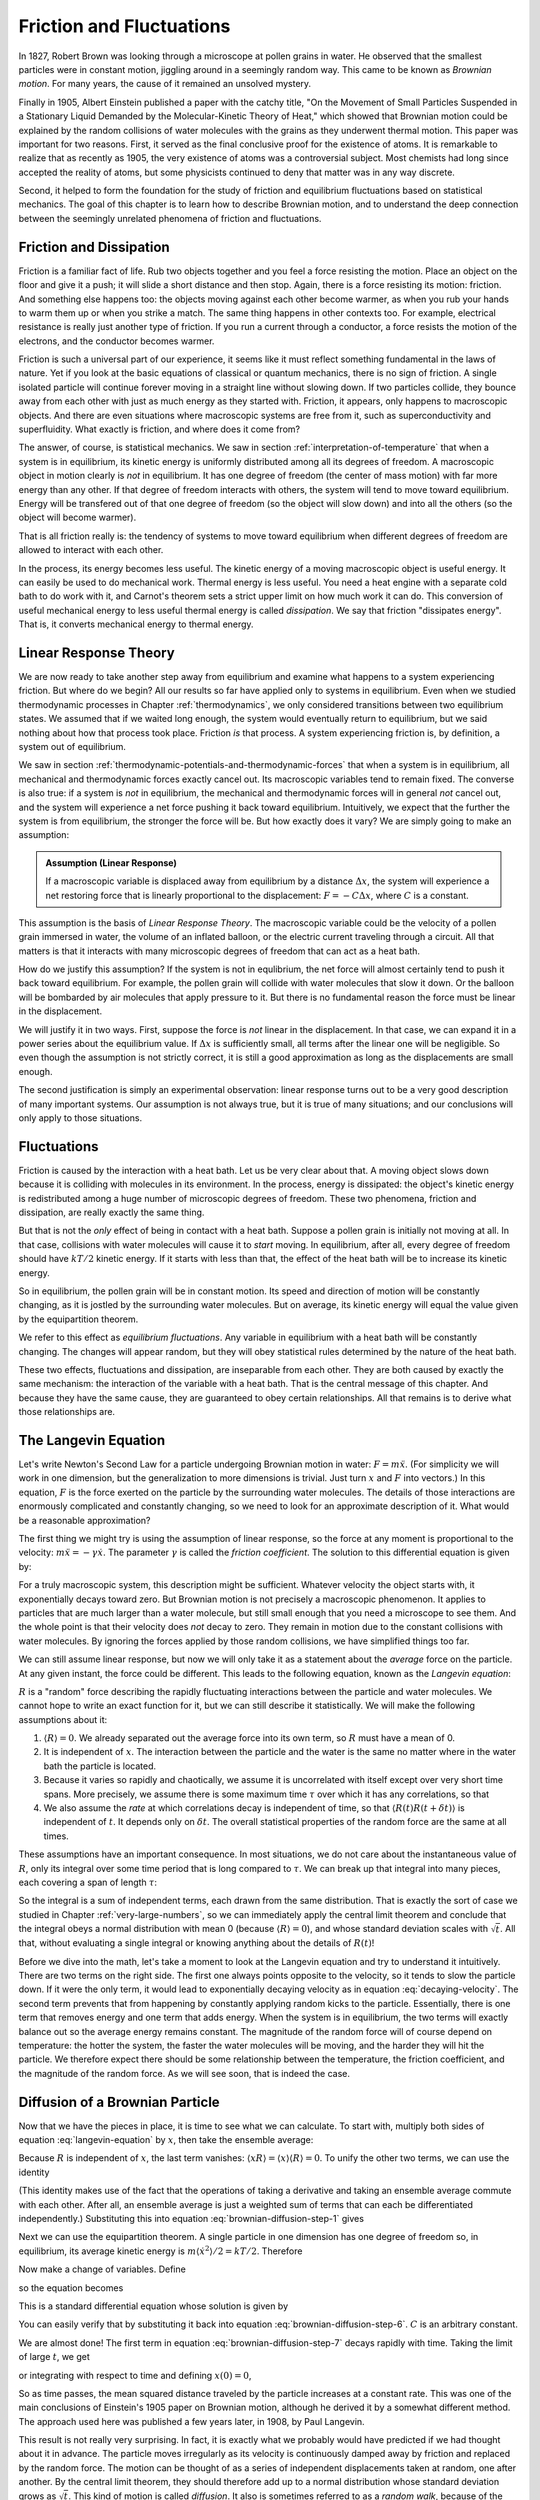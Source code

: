 .. _friction-and-fluctuations:

Friction and Fluctuations
#########################

In 1827, Robert Brown was looking through a microscope at pollen grains in water.  He observed that the smallest
particles were in constant motion, jiggling around in a seemingly random way.  This came to be known as *Brownian
motion*.  For many years, the cause of it remained an unsolved mystery.

Finally in 1905, Albert Einstein published a paper with the catchy title, "On the Movement of Small Particles Suspended
in a Stationary Liquid Demanded by the Molecular-Kinetic Theory of Heat," which showed that Brownian motion could be
explained by the random collisions of water molecules with the grains as they underwent thermal motion.  This paper was
important for two reasons.  First, it served as the final conclusive proof for the existence of atoms.  It is remarkable
to realize that as recently as 1905, the very existence of atoms was a controversial subject.  Most chemists had long
since accepted the reality of atoms, but some physicists continued to deny that matter was in any way discrete.

Second, it helped to form the foundation for the study of friction and equilibrium fluctuations based on statistical
mechanics.  The goal of this chapter is to learn how to describe Brownian motion, and to understand the deep connection
between the seemingly unrelated phenomena of friction and fluctuations.


Friction and Dissipation
========================

Friction is a familiar fact of life.  Rub two objects together and you feel a force resisting the motion.  Place an
object on the floor and give it a push; it will slide a short distance and then stop.  Again, there is a force
resisting its motion: friction.  And something else happens too: the objects moving against each other become warmer,
as when you rub your hands to warm them up or when you strike a match.  The same thing happens in other contexts too.
For example, electrical resistance is really just another type of friction.  If you run a current through a conductor,
a force resists the motion of the electrons, and the conductor becomes warmer.

Friction is such a universal part of our experience, it seems like it must reflect something fundamental in the laws of nature.
Yet if you look at the basic equations of classical or quantum mechanics, there is no sign of friction.  A single
isolated particle will continue forever moving in a straight line without slowing down.  If two particles collide, they
bounce away from each other with just as much energy as they started with.  Friction, it appears, only happens to
macroscopic objects.  And there are even situations where macroscopic systems are free from it, such as
superconductivity and superfluidity.  What exactly is friction, and where does it come from?

The answer, of course, is statistical mechanics.  We saw in section :ref:`interpretation-of-temperature` that when a
system is in equilibrium, its kinetic energy is uniformly distributed among all its degrees of freedom.  A macroscopic
object in motion clearly is *not* in equilibrium.  It has one degree of freedom (the center of mass motion) with far
more energy than any other.  If that degree of freedom interacts with others, the system will tend to move toward
equilibrium.  Energy will be transfered out of that one degree of freedom (so the object will slow down) and into all
the others (so the object will become warmer).

That is all friction really is: the tendency of systems to move toward equilibrium when different degrees of freedom
are allowed to interact with each other.

In the process, its energy becomes less useful.  The kinetic energy of a moving macroscopic object is useful energy.  It
can easily be used to do mechanical work.  Thermal energy is less useful.  You need a heat engine with a separate cold
bath to do work with it, and Carnot's theorem sets a strict upper limit on how much work it can do.  This conversion of
useful mechanical energy to less useful thermal energy is called *dissipation*.  We say that friction "dissipates
energy".  That is, it converts mechanical energy to thermal energy.


Linear Response Theory
======================

We are now ready to take another step away from equilibrium and examine what happens to a system experiencing friction.
But where do we begin?  All our results so far have applied only to systems in equilibrium.  Even when we studied
thermodynamic processes in Chapter :ref:`thermodynamics`, we only considered transitions between two equilibrium states.
We assumed that if we waited long enough, the system would eventually return to equilibrium, but we said nothing about
how that process took place.  Friction *is* that process.  A system experiencing friction is, by definition, a system
out of equilibrium.

We saw in section :ref:`thermodynamic-potentials-and-thermodynamic-forces` that when a system is in equilibrium, all
mechanical and thermodynamic forces exactly cancel out.  Its macroscopic variables tend to remain fixed.  The converse
is also true: if a system is *not* in equilibrium, the mechanical and thermodynamic forces will in general *not* cancel
out, and the system will experience a net force pushing it back toward equilibrium.  Intuitively, we expect that the
further the system is from equilibrium, the stronger the force will be.  But how exactly does it vary?  We are simply
going to make an assumption:

.. admonition:: Assumption (Linear Response)

    If a macroscopic variable is displaced away from equilibrium by a distance :math:`\Delta x`, the system will
    experience a net restoring force that is linearly proportional to the displacement: :math:`F = -C\Delta x`, where
    :math:`C` is a constant.

This assumption is the basis of *Linear Response Theory*.  The macroscopic variable could be the velocity of a pollen
grain immersed in water, the volume of an inflated balloon, or the electric current traveling through a circuit.  All
that matters is that it interacts with many microscopic degrees of freedom that can act as a heat bath.

How do we justify this assumption?  If the system is not in equlibrium, the net force will almost certainly tend to push
it back toward equilibrium.  For example, the pollen grain will collide with water molecules that slow it down.  Or the
balloon will be bombarded by air molecules that apply pressure to it.  But there is no fundamental reason the force must
be linear in the displacement.

We will justify it in two ways.  First, suppose the force is *not* linear in the displacement.  In that case, we can
expand it in a power series about the equilibrium value.  If :math:`\Delta x` is sufficiently small, all terms after the
linear one will be negligible.  So even though the assumption is not strictly correct, it is still a good approximation
as long as the displacements are small enough.

The second justification is simply an experimental observation: linear response turns out to be a very good description
of many important systems.  Our assumption is not always true, but it is true of many situations; and our conclusions
will only apply to those situations.


Fluctuations
============

Friction is caused by the interaction with a heat bath.  Let us be very clear about that.  A moving object slows down
because it is colliding with molecules in its environment.  In the process, energy is dissipated: the object's kinetic
energy is redistributed among a huge number of microscopic degrees of freedom.  These two phenomena, friction and
dissipation, are really exactly the same thing.

But that is not the *only* effect of being in contact with a heat bath.  Suppose a pollen grain is initially not moving
at all.  In that case, collisions with water molecules will cause it to *start* moving.  In equilibrium, after all,
every degree of freedom should have :math:`kT/2` kinetic energy.  If it starts with less than that, the effect of the
heat bath will be to increase its kinetic energy.

So in equilibrium, the pollen grain will be in constant motion.  Its speed and direction of motion will be constantly
changing, as it is jostled by the surrounding water molecules.  But on average, its kinetic energy will equal the value
given by the equipartition theorem.

We refer to this effect as *equilibrium fluctuations*.  Any variable in equilibrium with a heat bath will be constantly
changing.  The changes will appear random, but they will obey statistical rules determined by the nature of the heat
bath.

These two effects, fluctuations and dissipation, are inseparable from each other.  They are both caused by exactly the
same mechanism: the interaction of the variable with a heat bath.  That is the central message of this
chapter.  And because they have the same cause, they are guaranteed to obey certain relationships.  All that remains is
to derive what those relationships are.

.. _brownian-motion:

The Langevin Equation
=====================

Let's write Newton's Second Law for a particle undergoing Brownian motion in water: :math:`F = m \ddot{x}`.  (For
simplicity we will work in one dimension, but the generalization to more dimensions is trivial.  Just turn :math:`x`
and :math:`F` into vectors.)  In this
equation, :math:`F` is the force exerted on the particle by the surrounding water molecules.  The details of those
interactions are enormously complicated and constantly changing, so we need to look for an approximate description of
it.  What would be a reasonable approximation?

The first thing we might try is using the assumption of linear response, so the force at any moment is proportional to
the velocity: :math:`m \ddot{x} = -\gamma \dot{x}`.  The parameter :math:`\gamma` is called the *friction coefficient*.
The solution to this differential equation is given by:

.. math::
    \dot{x}(t) = \dot{x}(0) \cdot e^{-\frac{\gamma}{m}t}
    :label: decaying-velocity

For a truly macroscopic system, this description might be sufficient.  Whatever velocity the object starts with, it
exponentially decays toward zero.  But Brownian motion is not precisely a macroscopic phenomenon.  It applies to
particles that are much larger than a water molecule, but still small enough that you need a microscope to see them.
And the whole point is that their velocity does *not* decay to zero.  They remain in motion due to the constant
collisions with water molecules.  By ignoring the forces applied by those random collisions, we have simplified things
too far.

We can still assume linear response, but now we will only take it as a statement about the *average* force on the
particle.  At any given instant, the force could be different.  This leads to the following equation, known as the
*Langevin equation*:

.. math::
    m \ddot{x} = -\gamma \dot{x} + R
    :label: langevin-equation

:math:`R` is a "random" force describing the rapidly fluctuating interactions between the particle and water
molecules.  We cannot hope to write an exact function for it, but we can still describe it statistically.  We will make
the following assumptions about it:

1. :math:`\langle R \rangle = 0`.  We already separated out the average force into its own term, so :math:`R` must have
   a mean of 0.
   
2. It is independent of :math:`x`.  The interaction between the particle and the water is the same no matter where in
   the water bath the particle is located.

3. Because it varies so rapidly and chaotically, we assume it is uncorrelated with itself except over very short time
   spans.  More precisely, we assume there is some maximum time :math:`\tau` over which it has any correlations, so that

   .. math::
       \langle R(t) R(t+\delta t) \rangle = 0 \text{ if } \delta t > \tau
       :label: langevin-noise-uncorrelated

4. We also assume the *rate* at which correlations decay is independent of time, so that
   :math:`\langle R(t) R(t+\delta t) \rangle` is independent of :math:`t`.  It depends only on :math:`\delta t`.  The
   overall statistical properties of the random force are the same at all times.

These assumptions have an important consequence.  In most situations, we do not care about the instantaneous value of
:math:`R`, only its integral over some time period that is long compared to :math:`\tau`.  We can break up that integral
into many pieces, each covering a span of length :math:`\tau`:

.. math::
    \int_0^t R(t') dt' = \int_0^\tau R(t') dt' + \int_\tau^{2 \tau} R(t') dt' + \int_{2 \tau}^{3 \tau} R(t') dt' + \dots
    :label: integrated-noise-as-sum

So the integral is a sum of independent terms, each drawn from the same distribution.  That is exactly the sort of
case we studied in Chapter :ref:`very-large-numbers`, so we can immediately apply the central limit theorem and conclude
that the integral obeys a normal distribution with mean 0 (because :math:`\langle R \rangle = 0`), and whose standard
deviation scales with :math:`\sqrt{t}`.  All that, without evaluating a single integral or knowing anything about the
details of :math:`R(t)`!

Before we dive into the math, let's take a moment to look at the Langevin equation and try to understand it intuitively.
There are two terms on the right side.  The first one always points opposite to the velocity, so it tends to
slow the particle down.  If it were the only term, it would lead to exponentially decaying velocity as in equation
:eq:`decaying-velocity`.  The second term prevents that from happening by constantly applying random kicks to the
particle.  Essentially, there is one term that removes energy and one term that adds energy.  When the system is in
equilibrium, the two terms will exactly balance out so the average energy remains constant.  The magnitude of the random
force will of course depend on temperature: the hotter the system, the faster the water molecules will be moving, and
the harder they will hit the particle.  We therefore expect there should be some relationship between the temperature,
the friction coefficient, and the magnitude of the random force.  As we will see soon, that is indeed the case.


Diffusion of a Brownian Particle
================================

Now that we have the pieces in place, it is time to see what we can calculate.  To start with, multiply both sides of
equation :eq:`langevin-equation` by :math:`x`, then take the ensemble average:

.. math::
    m \langle x \ddot{x} \rangle = -\gamma \langle x \dot{x} \rangle + \langle x R \rangle
    :label: brownian-diffusion-step-1

Because :math:`R` is independent of :math:`x`, the last term vanishes:
:math:`\langle x R \rangle = \langle x \rangle \langle R \rangle = 0`.  To unify the other two terms, we can use the
identity

.. math::
    \frac{d}{dt} \langle x \dot{x} \rangle = \langle x \ddot{x} \rangle + \langle \dot{x}^2 \rangle
    :label: brownian-diffusion-step-2

(This identity makes use of the fact that the operations of taking a derivative and taking an ensemble average commute
with each other.  After all, an ensemble average is just a weighted sum of terms that can each be differentiated
independently.)  Substituting this into equation :eq:`brownian-diffusion-step-1` gives

.. math::
    m \left( \frac{d}{dt} \langle x \dot{x} \rangle - \langle \dot{x}^2 \rangle \right) = -\gamma \langle x \dot{x} \rangle
    :label: brownian-diffusion-step-3

Next we can use the equipartition theorem.  A single particle in one dimension has one degree of freedom so, in
equilibrium, its average kinetic energy is :math:`m \langle \dot{x}^2 \rangle/2 = kT/2`.  Therefore

.. math::
    m \frac{d}{dt} \langle x \dot{x} \rangle = kT -\gamma \langle x \dot{x} \rangle
    :label: brownian-diffusion-step-4

Now make a change of variables.  Define

.. math::
    z = \frac{d}{dt} \langle x^2 \rangle = 2 \langle x \dot{x} \rangle
    :label: brownian-diffusion-step-5

so the equation becomes

.. math::
    \frac{dz}{dt} = \frac{2kT}{m} -\frac{\gamma}{m} z
    :label: brownian-diffusion-step-6

This is a standard differential equation whose solution is given by

.. math::
    z = Ce^{-\frac{\gamma}{m}t} + \frac{2kT}{\gamma}
    :label: brownian-diffusion-step-7

You can easily verify that by substituting it back into equation :eq:`brownian-diffusion-step-6`.  :math:`C` is an
arbitrary constant.

We are almost done!  The first term in equation :eq:`brownian-diffusion-step-7` decays rapidly with time.  Taking the
limit of large :math:`t`, we get

.. math::
    z = \frac{d}{dt} \langle x^2 \rangle = \frac{2kT}{\gamma}
    :label: brownian-diffusion-step-8

or integrating with respect to time and defining :math:`x(0)=0`,

.. math::
    \langle x^2 \rangle = \frac{2kT}{\gamma}t
    :label: brownian-diffusion-step-9

So as time passes, the mean squared distance traveled by the particle increases at a constant rate.  This was one of the
main conclusions of Einstein's 1905 paper on Brownian motion, although he derived it by a somewhat different method.
The approach used here was published a few years later, in 1908, by Paul Langevin.

This result is not really very surprising.  In fact, it is exactly what we probably would have predicted if we had
thought about it in advance.  The particle moves irregularly as its velocity is continuously damped away by friction and
replaced by the random force.  The motion can be thought of as a series of independent displacements taken at random,
one after another.  By the central limit theorem, they should therefore add up to a normal distribution whose standard
deviation grows as :math:`\sqrt{t}`.  This kind of motion is called *diffusion*.  It also is sometimes referred to as a
*random walk*, because of the way it is built up from many independent random displacements.

The way it scales with temperature is similarly unsurprising.  If we had been forced to predict in advance, we probably
would have guessed the average displacement would be proportional to the average velocity, and by the equipartition
theorem that scales as :math:`\sqrt{T}`.  We also would probably have guessed that a larger friction coefficient would
lead to a smaller average displacement.

On the other hand, there is one strange thing about equation :eq:`brownian-diffusion-step-9`.  It appears to be
completely independent of the random force.  In fact, :math:`R` dropped out of the derivation after the very first step
and never appeared again.  But the random force is what causes the particle to diffuse!  Surely the average displacement
ought to depend on the magnitude of :math:`R`?

In fact, this result does depend on :math:`R`, but it does it indirectly.  By using the equipartition theorem, we
assumed the system was in equilibrium at temperature :math:`T`.  That equilibrium is brought about by the interaction
between the friction force and the random force, and :math:`R` depends on :math:`T`.  To derive equation
:eq:`brownian-diffusion-step-9`, it was sufficient to assume equilibrium had been achieved without knowing precisely how
it came about.  So now we will turn to that question: how do the forces interact to produce equilibrium?


The Fluctuation-Dissipation Theorem
===================================

Equation :eq:`langevin-equation` can be viewed as a first order differential equation for the velocity :math:`\dot{x}`.
Its solution is given by

.. math::
    \dot{x}(t) = \dot{x}(0) \cdot e^{-\frac{\gamma}{m}t} + \frac{1}{m} \int_0^t e^{-\frac{\gamma}{m}(t-t')} R(t') dt'
    :label: fluctuation-dissipation-step-1

The first term is identical to equation :eq:`decaying-velocity`.  It represents the initial velocity decaying
exponentially to zero.  But this time, we also have a second term representing the effect of the random force.  It can
be viewed as a series of infinitesimal kicks, each of which then decays with time.  The integral sums over all those
kicks, weighting each one by an exponential factor based on the time :math:`t-t'` that has passed since it occurred.

We are interested in the behavior at large values of :math:`t`, once the system has had plenty of time to come to
equilibrium.  In this limit equation :eq:`fluctuation-dissipation-step-1` becomes simpler:

.. math::
    lim_{t \to \infty} \dot{x}(t) = \frac{1}{m} \int_0^{\infty} e^{-\frac{\gamma}{m}(t-t')} R(t') dt'
    :label: fluctuation-dissipation-step-2

Notice that :math:`t` still appears in the exponential.  You might be tempted to replace it with :math:`\infty`, but
that would be incorrect.  As :math:`t` increases, the upper limit of the domain of integration increases as well.  The
exponent only depends on the difference :math:`t-t'`, and no matter how large :math:`t` gets, there is always a portion
of the domain of integration for which the exponent is small.

We want to compute the average kinetic energy in equilibrium, so square each side and take an ensemble average.

.. math::
    lim_{t \to \infty} \langle \dot{x}^2(t) \rangle = \frac{1}{m^2} \int_0^{\infty} \int_0^{\infty} e^{-\frac{\gamma}{m}(2t-t'-t'')} \langle R(t')R(t'') \rangle dt' dt''
    :label: fluctuation-dissipation-step-3

In section :ref:`brownian-motion` we assumed that :math:`\langle R(t')R(t'') \rangle` was independent of :math:`t'` and
depended only on the difference :math:`t''-t'`.  We can therefore replace it by :math:`\langle R(0)R(t''-t') \rangle`.
Also make a change of variables by defining :math:`r=t-t''` and :math:`s=t''-t'`.  With these substitutions, the
equation becomes

.. math::
    \begin{array}{rcl}
    lim_{t \to \infty} \langle \dot{x}^2(t) \rangle &=& \frac{1}{m^2} \int_{r=0}^{\infty} \int_{s=-\infty}^{\infty} e^{-\frac{\gamma}{m}(2r+s)} \langle R(0)R(s) \rangle dr ds \\
    &=& \frac{1}{m^2} \left( \int_0^{\infty} e^{-\frac{\gamma}{m}2r} dr \right) \left( \int_{-\infty}^{\infty} e^{-\frac{\gamma}{m}s} \langle R(0)R(s) \rangle ds \right) \\
    &=& \frac{1}{2 \gamma m} \int_{-\infty}^{\infty} e^{-\frac{\gamma}{m}s} \langle R(0)R(s) \rangle ds
    \end{array}
    :label: fluctuation-dissipation-step-4

Now we can invoke the equipartition theorem once again to set :math:`\langle \dot{x}^2(t) \rangle = kT/m`.  Therefore,

.. math::
    2 \gamma kT = \int_{-\infty}^{\infty} e^{-\frac{\gamma}{m}s} \langle R(0)R(s) \rangle ds
    :label: fluctuation-dissipation-step-5

In section :ref:`brownian-motion` we assumed the random force was uncorrelated with itself except over some "very short"
time :math:`\tau`.  Let's make that assumption more precise.  From equation :eq:`fluctuation-dissipation-step-1`, we
see that :math:`m/\gamma` sets the timescale on which friction operates.  After a time :math:`m/\gamma` has passed, the
initial velocity has decayed by a factor of :math:`e`.  We will assume that :math:`\tau \ll m/\gamma`.  The timescale
over which the random force is correlated with itself is very small compared to the timescale over which friction
operates.

This assumption means that whenever the integrand is non-zero, the exponent is negligible in magnitude.  This leads to a
further simplification:

.. math::
    2 \gamma kT = \int_{-\infty}^{\infty} \langle R(0)R(s) \rangle ds
    :label: fluctuation-dissipation-theorem

This very important result is called the *fluctuation-dissipation theorem*.  It gives the relationship between
:math:`T`, :math:`\gamma`, and :math:`R`.  Any system in contact with a heat bath will experience both friction and
fluctuations, and the magnitudes of the two effects are directly linked to each other.  You cannot get one without the
other.

The right side of equation :eq:`fluctuation-dissipation-theorem` is the integral of the autocorrelation function of the
random force.  It depends both on the magnitude of :math:`R` and on the time :math:`\tau` over which it remains
correlated.  The stronger the force is, the larger its effect on the particle.  And the longer the time interval over
which the particle accelerates in a single direction before the force changes, the faster it will get moving.
